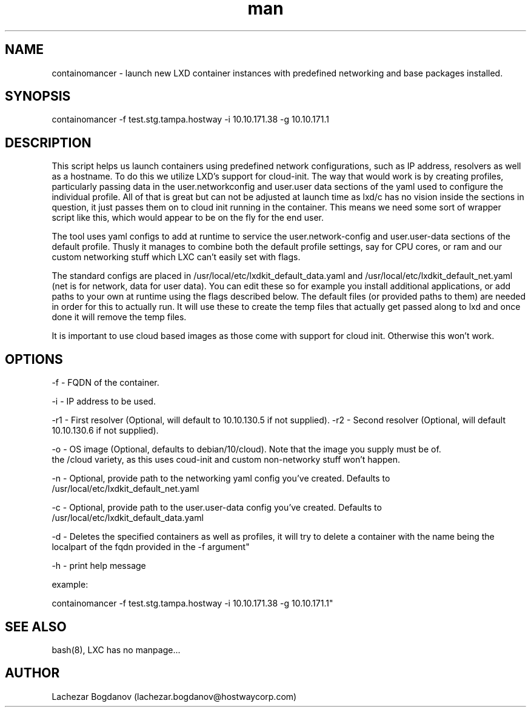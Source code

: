 .\" Manpage for containomancer
.\" 
.TH man 8 "08 Mar 2021" "1.0" "containomancer man page"
.SH NAME

containomancer \- launch new LXD container instances with predefined networking and base packages installed.

.SH SYNOPSIS

containomancer -f test.stg.tampa.hostway -i 10.10.171.38 -g 10.10.171.1

.SH DESCRIPTION

This script helps us launch containers using predefined network configurations, such as IP address, resolvers as well as a hostname. To do this we utilize LXD's support for cloud-init. The way that would work is by creating profiles, particularly passing data in the user.networkconfig and user.user data sections of the yaml used to configure the individual profile. All of that is great but can not be adjusted at launch time as lxd/c has no vision inside the sections in question, it just passes them on to cloud init running in the container. This means we need some sort of wrapper script like this, which would appear to be on the fly for the end user.

The tool uses yaml configs to add at runtime to service the user.network-config and user.user-data sections of the default profile. Thusly it manages to combine both the default profile settings, say for CPU cores, or ram and our custom networking stuff which LXC can't easily set with flags. 

The standard configs are placed in /usr/local/etc/lxdkit_default_data.yaml and /usr/local/etc/lxdkit_default_net.yaml (net is for network, data for user data). You can edit these so for example you install additional applications, or add paths to your own at runtime using the flags described below. The default files (or provided paths to them) are needed in order for this to actually run. It will use these to create the temp files that actually get passed along to lxd and once done it will remove the temp files.


It is important to use cloud based images as those come with support for cloud init. Otherwise this won't work.

.SH OPTIONS

-f - FQDN of the container.

-i - IP address to be used.

-r1 - First resolver (Optional, will default to 10.10.130.5 if not supplied).
-r2 - Second resolver (Optional, will default 10.10.130.6 if not supplied).

-o - OS image (Optional, defaults to debian/10/cloud). Note that the image you supply must be of.
       the /cloud variety, as this uses coud-init and custom non-networky stuff won't happen.

-n - Optional, provide path to the networking yaml config you've created. Defaults to /usr/local/etc/lxdkit_default_net.yaml

-c - Optional, provide path to the user.user-data config you've created. Defaults to /usr/local/etc/lxdkit_default_data.yaml

-d - Deletes the specified containers as well as profiles, it will try to delete a container with the name being the localpart of the fqdn provided in the -f argument"

-h - print help message

example:

containomancer -f test.stg.tampa.hostway -i 10.10.171.38 -g 10.10.171.1"

.SH SEE ALSO
bash(8), LXC has no manpage...
.SH AUTHOR
Lachezar Bogdanov (lachezar.bogdanov@hostwaycorp.com)

